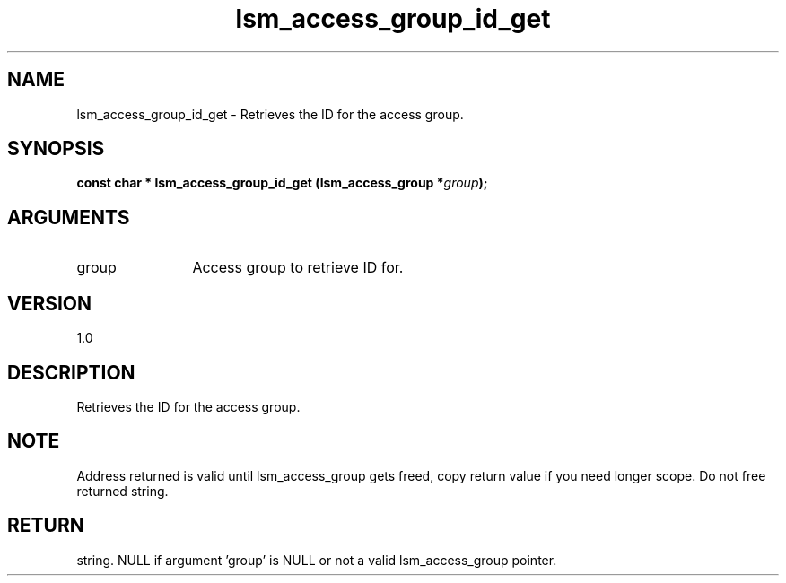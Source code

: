 .TH "lsm_access_group_id_get" 3 "lsm_access_group_id_get" "May 2018" "Libstoragemgmt C API Manual" 
.SH NAME
lsm_access_group_id_get \- Retrieves the ID for the access group.
.SH SYNOPSIS
.B "const char  *" lsm_access_group_id_get
.BI "(lsm_access_group *" group ");"
.SH ARGUMENTS
.IP "group" 12
Access group to retrieve ID for.
.SH "VERSION"
1.0
.SH "DESCRIPTION"
Retrieves the ID for the access group.
.SH "NOTE"
Address returned is valid until lsm_access_group gets freed, copy
return value if you need longer scope. Do not free returned string.
.SH "RETURN"
string. NULL if argument 'group' is NULL or not a valid lsm_access_group
pointer.

